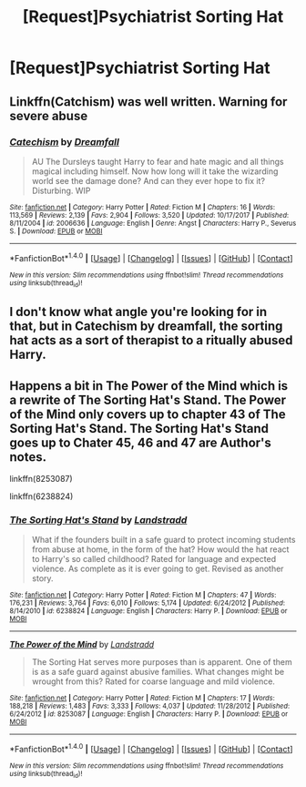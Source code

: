 #+TITLE: [Request]Psychiatrist Sorting Hat

* [Request]Psychiatrist Sorting Hat
:PROPERTIES:
:Author: lightningowl15
:Score: 6
:DateUnix: 1519868320.0
:DateShort: 2018-Mar-01
:FlairText: Request
:END:

** Linkffn(Catchism) was well written. Warning for severe abuse
:PROPERTIES:
:Author: Imborednow
:Score: 2
:DateUnix: 1519880196.0
:DateShort: 2018-Mar-01
:END:

*** [[http://www.fanfiction.net/s/2006636/1/][*/Catechism/*]] by [[https://www.fanfiction.net/u/584081/Dreamfall][/Dreamfall/]]

#+begin_quote
  AU The Dursleys taught Harry to fear and hate magic and all things magical including himself. Now how long will it take the wizarding world see the damage done? And can they ever hope to fix it? Disturbing. WIP
#+end_quote

^{/Site/: [[http://www.fanfiction.net/][fanfiction.net]] *|* /Category/: Harry Potter *|* /Rated/: Fiction M *|* /Chapters/: 16 *|* /Words/: 113,569 *|* /Reviews/: 2,139 *|* /Favs/: 2,904 *|* /Follows/: 3,520 *|* /Updated/: 10/17/2017 *|* /Published/: 8/11/2004 *|* /id/: 2006636 *|* /Language/: English *|* /Genre/: Angst *|* /Characters/: Harry P., Severus S. *|* /Download/: [[http://www.ff2ebook.com/old/ffn-bot/index.php?id=2006636&source=ff&filetype=epub][EPUB]] or [[http://www.ff2ebook.com/old/ffn-bot/index.php?id=2006636&source=ff&filetype=mobi][MOBI]]}

--------------

*FanfictionBot*^{1.4.0} *|* [[[https://github.com/tusing/reddit-ffn-bot/wiki/Usage][Usage]]] | [[[https://github.com/tusing/reddit-ffn-bot/wiki/Changelog][Changelog]]] | [[[https://github.com/tusing/reddit-ffn-bot/issues/][Issues]]] | [[[https://github.com/tusing/reddit-ffn-bot/][GitHub]]] | [[[https://www.reddit.com/message/compose?to=tusing][Contact]]]

^{/New in this version: Slim recommendations using/ ffnbot!slim! /Thread recommendations using/ linksub(thread_id)!}
:PROPERTIES:
:Author: FanfictionBot
:Score: 1
:DateUnix: 1519880218.0
:DateShort: 2018-Mar-01
:END:


** I don't know what angle you're looking for in that, but in Catechism by dreamfall, the sorting hat acts as a sort of therapist to a ritually abused Harry.
:PROPERTIES:
:Author: Seaz13
:Score: 1
:DateUnix: 1519880189.0
:DateShort: 2018-Mar-01
:END:


** Happens a bit in The Power of the Mind which is a rewrite of The Sorting Hat's Stand. The Power of the Mind only covers up to chapter 43 of The Sorting Hat's Stand. The Sorting Hat's Stand goes up to Chater 45, 46 and 47 are Author's notes.

linkffn(8253087)

linkffn(6238824)
:PROPERTIES:
:Author: farriem
:Score: 1
:DateUnix: 1519939596.0
:DateShort: 2018-Mar-02
:END:

*** [[http://www.fanfiction.net/s/6238824/1/][*/The Sorting Hat's Stand/*]] by [[https://www.fanfiction.net/u/2407103/Landstradd][/Landstradd/]]

#+begin_quote
  What if the founders built in a safe guard to protect incoming students from abuse at home, in the form of the hat? How would the hat react to Harry's so called childhood? Rated for language and expected violence. As complete as it is ever going to get. Revised as another story.
#+end_quote

^{/Site/: [[http://www.fanfiction.net/][fanfiction.net]] *|* /Category/: Harry Potter *|* /Rated/: Fiction M *|* /Chapters/: 47 *|* /Words/: 176,231 *|* /Reviews/: 3,764 *|* /Favs/: 6,010 *|* /Follows/: 5,174 *|* /Updated/: 6/24/2012 *|* /Published/: 8/14/2010 *|* /id/: 6238824 *|* /Language/: English *|* /Characters/: Harry P. *|* /Download/: [[http://www.ff2ebook.com/old/ffn-bot/index.php?id=6238824&source=ff&filetype=epub][EPUB]] or [[http://www.ff2ebook.com/old/ffn-bot/index.php?id=6238824&source=ff&filetype=mobi][MOBI]]}

--------------

[[http://www.fanfiction.net/s/8253087/1/][*/The Power of the Mind/*]] by [[https://www.fanfiction.net/u/2407103/Landstradd][/Landstradd/]]

#+begin_quote
  The Sorting Hat serves more purposes than is apparent. One of them is as a safe guard against abusive families. What changes might be wrought from this? Rated for coarse language and mild violence.
#+end_quote

^{/Site/: [[http://www.fanfiction.net/][fanfiction.net]] *|* /Category/: Harry Potter *|* /Rated/: Fiction M *|* /Chapters/: 17 *|* /Words/: 188,218 *|* /Reviews/: 1,483 *|* /Favs/: 3,333 *|* /Follows/: 4,037 *|* /Updated/: 11/28/2012 *|* /Published/: 6/24/2012 *|* /id/: 8253087 *|* /Language/: English *|* /Characters/: Harry P. *|* /Download/: [[http://www.ff2ebook.com/old/ffn-bot/index.php?id=8253087&source=ff&filetype=epub][EPUB]] or [[http://www.ff2ebook.com/old/ffn-bot/index.php?id=8253087&source=ff&filetype=mobi][MOBI]]}

--------------

*FanfictionBot*^{1.4.0} *|* [[[https://github.com/tusing/reddit-ffn-bot/wiki/Usage][Usage]]] | [[[https://github.com/tusing/reddit-ffn-bot/wiki/Changelog][Changelog]]] | [[[https://github.com/tusing/reddit-ffn-bot/issues/][Issues]]] | [[[https://github.com/tusing/reddit-ffn-bot/][GitHub]]] | [[[https://www.reddit.com/message/compose?to=tusing][Contact]]]

^{/New in this version: Slim recommendations using/ ffnbot!slim! /Thread recommendations using/ linksub(thread_id)!}
:PROPERTIES:
:Author: FanfictionBot
:Score: 2
:DateUnix: 1519939629.0
:DateShort: 2018-Mar-02
:END:
